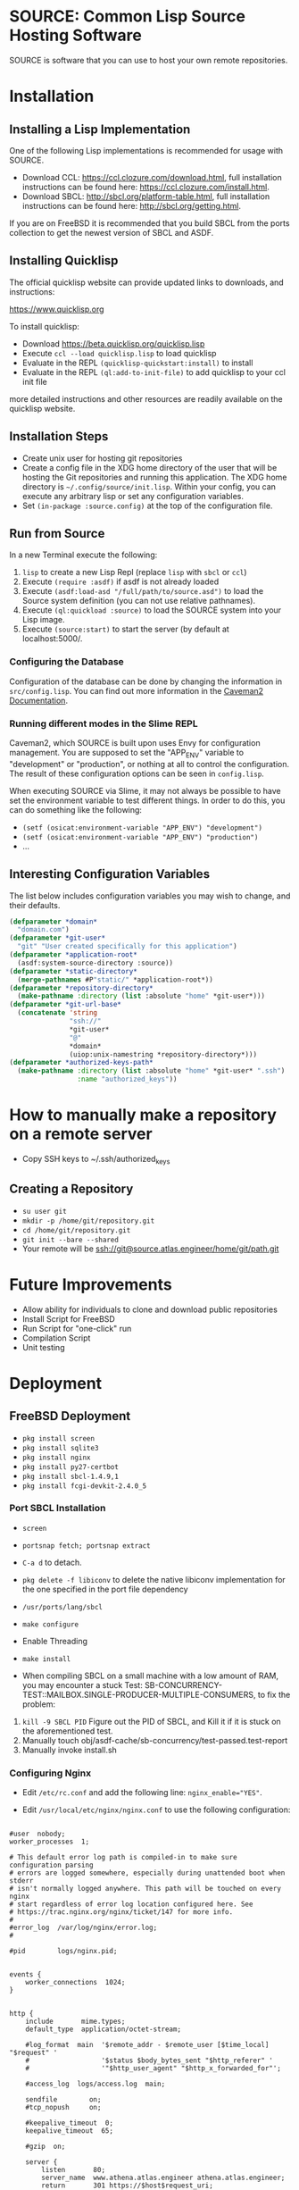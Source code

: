 * SOURCE: Common Lisp Source Hosting Software
SOURCE is software that you can use to host your own remote
repositories.
* Installation
** Installing a Lisp Implementation
One of the following Lisp implementations is recommended for usage
with SOURCE.

+ Download CCL: [[https://ccl.clozure.com/download.html]], full
  installation instructions can be found here:
  [[https://ccl.clozure.com/install.html]].
+ Download SBCL: [[http://sbcl.org/platform-table.html]], full
  installation instructions can be found here:
  [[http://sbcl.org/getting.html]].

If you are on FreeBSD it is recommended that you build SBCL from the
ports collection to get the newest version of SBCL and ASDF.

** Installing Quicklisp
The official quicklisp website can provide updated links
to downloads, and instructions:

https://www.quicklisp.org

To install quicklisp:

- Download https://beta.quicklisp.org/quicklisp.lisp
- Execute ~ccl --load quicklisp.lisp~ to load quicklisp
- Evaluate in the REPL ~(quicklisp-quickstart:install)~ to install
- Evaluate in the REPL ~(ql:add-to-init-file)~ to add quicklisp to your ccl init file

more detailed instructions and other resources are readily available
on the quicklisp website.

** Installation Steps
+ Create unix user for hosting git repositories
+ Create a config file in the XDG home directory of the user that will
  be hosting the Git repositories and running this application. The
  XDG home directory is =~/.config/source/init.lisp=. Within your
  config, you can execute any arbitrary lisp or set any configuration
  variables.
+ Set =(in-package :source.config)= at the top of the configuration
  file.

** Run from Source
In a new Terminal execute the following:

1. ~lisp~ to create a new Lisp Repl (replace ~lisp~ with ~sbcl~ or
   ~ccl~)
2. Execute ~(require :asdf)~ if asdf is not already loaded
3. Execute ~(asdf:load-asd "/full/path/to/source.asd")~ to load the
   Source system definition (you can not use relative pathnames).
4. Execute ~(ql:quickload :source)~ to load the SOURCE system into
   your Lisp image.
5. Execute ~(source:start)~ to start the server (by default at
   localhost:5000/.

*** Configuring the Database
Configuration of the database can be done by changing the information
in ~src/config.lisp~. You can find out more information in the
[[https://github.com/fukamachi/caveman#configuration][Caveman2 Documentation]].

*** Running different modes in the Slime REPL
Caveman2, which SOURCE is built upon uses Envy for configuration
management. You are supposed to set the "APP_ENV" variable to
"development" or "production", or nothing at all to control the
configuration. The result of these configuration options can be seen
in ~config.lisp~.

When executing SOURCE via Slime, it may not always be possible to have
set the environment variable to test different things. In order to do
this, you can do something like the following:

+ ~(setf (osicat:environment-variable "APP_ENV") "development")~
+ ~(setf (osicat:environment-variable "APP_ENV") "production")~
+ ...

** Interesting Configuration Variables
The list below includes configuration variables you may wish to
change, and their defaults.

#+NAME: configuration variables
#+BEGIN_SRC lisp
(defparameter *domain*
  "domain.com")
(defparameter *git-user*
  "git" "User created specifically for this application")
(defparameter *application-root*
  (asdf:system-source-directory :source))
(defparameter *static-directory*
  (merge-pathnames #P"static/" *application-root*))
(defparameter *repository-directory*
  (make-pathname :directory (list :absolute "home" *git-user*)))
(defparameter *git-url-base*
  (concatenate 'string
               "ssh://"
               *git-user*
               "@"
               *domain*
               (uiop:unix-namestring *repository-directory*)))
(defparameter *authorized-keys-path*
  (make-pathname :directory (list :absolute "home" *git-user* ".ssh")
                 :name "authorized_keys"))
#+END_SRC

* How to manually make a repository on a remote server
+ Copy SSH keys to ~/.ssh/authorized_keys
** Creating a Repository
+ =su user git=
+ =mkdir -p /home/git/repository.git=
+ =cd /home/git/repository.git=
+ =git init --bare --shared=
+ Your remote will be ssh://git@source.atlas.engineer/home/git/path.git
* Future Improvements
+ Allow ability for individuals to clone and download public repositories
+ Install Script for FreeBSD
+ Run Script for "one-click" run
+ Compilation Script
+ Unit testing
* Deployment
** FreeBSD Deployment
+ =pkg install screen=
+ =pkg install sqlite3=
+ =pkg install nginx=
+ =pkg install py27-certbot=
+ =pkg install sbcl-1.4.9,1=
+ =pkg install fcgi-devkit-2.4.0_5=

*** Port SBCL Installation
+ =screen=
+ =portsnap fetch; portsnap extract=
+ =C-a d= to detach.

+ =pkg delete -f libiconv= to delete the native libiconv
  implementation for the one specified in the port file dependency

+ =/usr/ports/lang/sbcl=
+ =make configure=
+ Enable Threading
+ =make install=

+ When compiling SBCL on a small machine with a low amount of RAM, you
  may encounter a stuck Test:
  SB-CONCURRENCY-TEST::MAILBOX.SINGLE-PRODUCER-MULTIPLE-CONSUMERS, to
  fix the problem:

1. =kill -9 SBCL PID= Figure out the PID of SBCL, and Kill it if it is
   stuck on the aforementioned test.
2. Manually touch obj/asdf-cache/sb-concurrency/test-passed.test-report
3. Manually invoke install.sh

*** Configuring Nginx
+ Edit =/etc/rc.conf= and add the following line:
  ~nginx_enable="YES"~.

+ Edit =/usr/local/etc/nginx/nginx.conf= to use the following
  configuration:
#+NAME: nginx config
#+BEGIN_SRC nginx

#user  nobody;
worker_processes  1;

# This default error log path is compiled-in to make sure configuration parsing
# errors are logged somewhere, especially during unattended boot when stderr
# isn't normally logged anywhere. This path will be touched on every nginx
# start regardless of error log location configured here. See
# https://trac.nginx.org/nginx/ticket/147 for more info. 
#
#error_log  /var/log/nginx/error.log;
#

#pid        logs/nginx.pid;


events {
    worker_connections  1024;
}


http {
    include       mime.types;
    default_type  application/octet-stream;

    #log_format  main  '$remote_addr - $remote_user [$time_local] "$request" '
    #                  '$status $body_bytes_sent "$http_referer" '
    #                  '"$http_user_agent" "$http_x_forwarded_for"';

    #access_log  logs/access.log  main;

    sendfile        on;
    #tcp_nopush     on;

    #keepalive_timeout  0;
    keepalive_timeout  65;

    #gzip  on;

    server {
        listen       80;
        server_name  www.athena.atlas.engineer athena.atlas.engineer;
        return       301 https://$host$request_uri;
    }

    # HTTPS server
    server {
        listen       443 ssl;
        server_name  athena.atlas.engineer;

        ssl_certificate      /usr/local/etc/letsencrypt/live/athena.atlas.engineer/fullchain.pem;
        ssl_certificate_key  /usr/local/etc/letsencrypt/live/athena.atlas.engineer/privkey.pem;

        ssl_session_cache    shared:SSL:1m;
        ssl_session_timeout  5m;

        ssl_ciphers  HIGH:!aNULL:!MD5;
        ssl_prefer_server_ciphers  on;

        location / {
            proxy_pass   http://127.0.0.1:5000;
        }
        
    }

}

#+END_SRC

To use FCGI configuration instead:

#+NAME: fcgi
#+BEGIN_SRC nginx
        location / {
            include /usr/local/etc/nginx/fastcgi_params;
            fastcgi_pass  127.0.0.1:9000;
        }
#+END_SRC


+ Start the service =service nginx start=
+ Restart the service =service nginx restart=

*** Managing the SSL Certificate
**** Create a SSL Certificate
+ Stop Nginx =service stop nginx=
+ =sudo certbot certonly --standalone -d athena.atlas.engineer=
+ It will tell you where it has dumped the certificates, these are to
  be used in the Nginx configuration
+ Start Nginx =service start nginx=
**** Renew the SSL Certificate
+ make sure to stop Nginx
+ =sudo certbot renew --dry-run=
+ restart Nginx
*** Installing Quicklisp
The official quicklisp website can provide updated links
to downloads, and instructions:

https://www.quicklisp.org

To install quicklisp:

- Download https://beta.quicklisp.org/quicklisp.lisp
- Execute ~lisp --load quicklisp.lisp~ to load quicklisp (replace
  ~lisp~ with ~sbcl~ or ~ccl~)
- Evaluate in the REPL ~(quicklisp-quickstart:install)~ to install
- Evaluate in the REPL ~(ql:add-to-init-file)~ to add quicklisp to
  your ccl init file

more detailed instructions and other resources are readily available
on the quicklisp website.

*** Run from Source
In a new Terminal execute the following:

1. =screen= to create a new screen.
2. Navigate to the Survey project directory
3. Execute =service nginx start=
4. Execute =make run=
5. Execute =C-a d= to detach from screen
6. Close the terminal session

